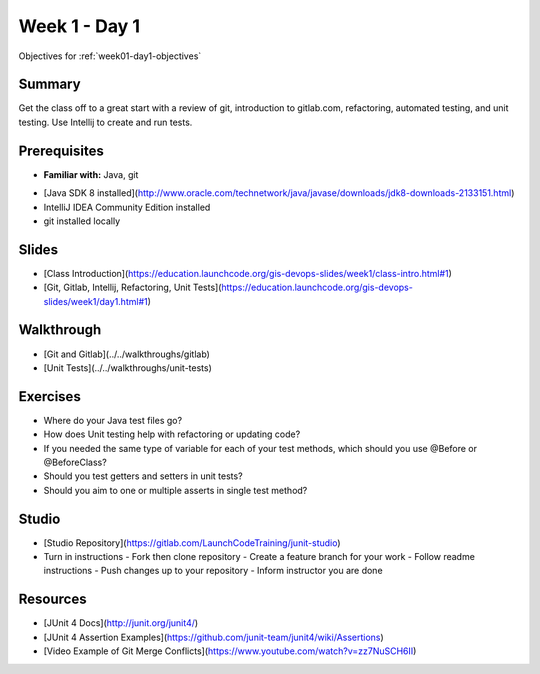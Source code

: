 =====================
Week 1 - Day 1
=====================

Objectives for :ref:`week01-day1-objectives`



Summary
-------

Get the class off to a great start with a review of git, introduction to gitlab.com, refactoring, automated testing, and unit testing. Use Intellij to create and run tests.

Prerequisites
-------------

* **Familiar with:** Java, git
- [Java SDK 8 installed](http://www.oracle.com/technetwork/java/javase/downloads/jdk8-downloads-2133151.html)
- IntelliJ IDEA Community Edition installed
- git installed locally

Slides
------

- [Class Introduction](https://education.launchcode.org/gis-devops-slides/week1/class-intro.html#1)
- [Git, Gitlab, Intellij, Refactoring, Unit Tests](https://education.launchcode.org/gis-devops-slides/week1/day1.html#1)

Walkthrough
-----------

- [Git and Gitlab](../../walkthroughs/gitlab)
- [Unit Tests](../../walkthroughs/unit-tests)

Exercises
---------

- Where do your Java test files go?
- How does Unit testing help with refactoring or updating code?
- If you needed the same type of variable for each of your test methods, which should you use @Before or @BeforeClass?
- Should you test getters and setters in unit tests?
- Should you aim to one or multiple asserts in single test method?

Studio
------

- [Studio Repository](https://gitlab.com/LaunchCodeTraining/junit-studio)
- Turn in instructions
  - Fork then clone repository
  - Create a feature branch for your work
  - Follow readme instructions
  - Push changes up to your repository
  - Inform instructor you are done

Resources
---------

- [JUnit 4 Docs](http://junit.org/junit4/)
- [JUnit 4 Assertion Examples](https://github.com/junit-team/junit4/wiki/Assertions)
- [Video Example of Git Merge Conflicts](https://www.youtube.com/watch?v=zz7NuSCH6II)
